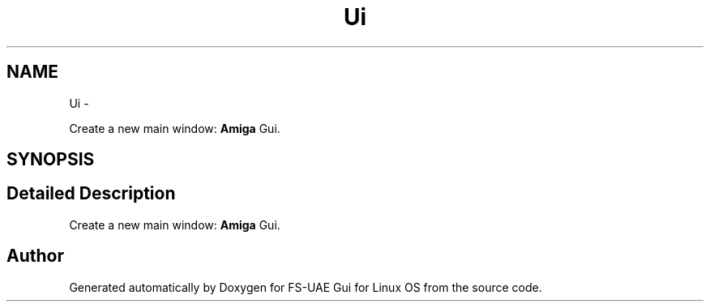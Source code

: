 .TH "Ui" 3 "Mon Aug 6 2012" "Version 1.0" "FS-UAE Gui for Linux OS" \" -*- nroff -*-
.ad l
.nh
.SH NAME
Ui \- 
.PP
Create a new main window: \fBAmiga\fP Gui\&.  

.SH SYNOPSIS
.br
.PP
.SH "Detailed Description"
.PP 
Create a new main window: \fBAmiga\fP Gui\&. 
.SH "Author"
.PP 
Generated automatically by Doxygen for FS-UAE Gui for Linux OS from the source code\&.
